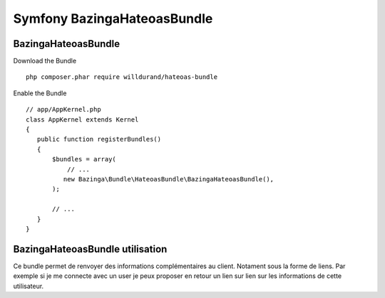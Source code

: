 Symfony BazingaHateoasBundle
############################

BazingaHateoasBundle
********************

Download the Bundle ::

 php composer.phar require willdurand/hateoas-bundle


Enable the Bundle ::

 // app/AppKernel.php
 class AppKernel extends Kernel
 {
    public function registerBundles()
    {
        $bundles = array(
            // ...
           new Bazinga\Bundle\HateoasBundle\BazingaHateoasBundle(),
        );

        // ...
    }
 }
 
BazingaHateoasBundle utilisation
********************************

Ce bundle permet de renvoyer des informations complémentaires au client.
Notament sous la forme de liens. 
Par exemple si je me connecte avec un user je peux proposer en retour un lien sur lien sur les informations de cette utilisateur.